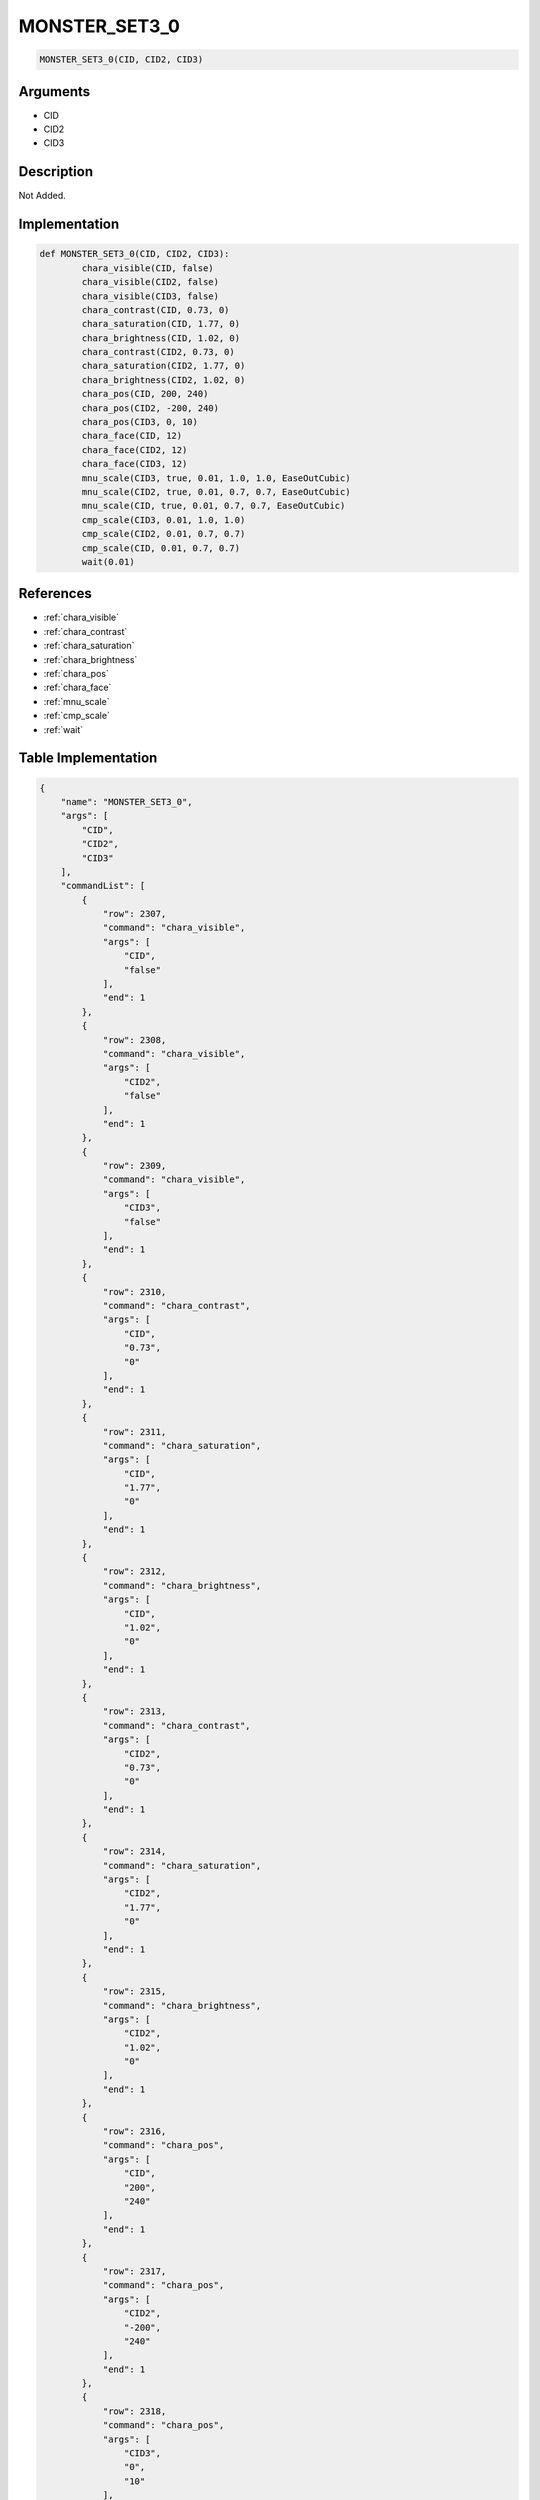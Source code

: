 .. _MONSTER_SET3_0:

MONSTER_SET3_0
========================

.. code-block:: text

	MONSTER_SET3_0(CID, CID2, CID3)


Arguments
------------

* CID
* CID2
* CID3

Description
-------------

Not Added.

Implementation
-------------

.. code-block:: python

	def MONSTER_SET3_0(CID, CID2, CID3):
		chara_visible(CID, false)
		chara_visible(CID2, false)
		chara_visible(CID3, false)
		chara_contrast(CID, 0.73, 0)
		chara_saturation(CID, 1.77, 0)
		chara_brightness(CID, 1.02, 0)
		chara_contrast(CID2, 0.73, 0)
		chara_saturation(CID2, 1.77, 0)
		chara_brightness(CID2, 1.02, 0)
		chara_pos(CID, 200, 240)
		chara_pos(CID2, -200, 240)
		chara_pos(CID3, 0, 10)
		chara_face(CID, 12)
		chara_face(CID2, 12)
		chara_face(CID3, 12)
		mnu_scale(CID3, true, 0.01, 1.0, 1.0, EaseOutCubic)
		mnu_scale(CID2, true, 0.01, 0.7, 0.7, EaseOutCubic)
		mnu_scale(CID, true, 0.01, 0.7, 0.7, EaseOutCubic)
		cmp_scale(CID3, 0.01, 1.0, 1.0)
		cmp_scale(CID2, 0.01, 0.7, 0.7)
		cmp_scale(CID, 0.01, 0.7, 0.7)
		wait(0.01)

References
-------------
* :ref:`chara_visible`
* :ref:`chara_contrast`
* :ref:`chara_saturation`
* :ref:`chara_brightness`
* :ref:`chara_pos`
* :ref:`chara_face`
* :ref:`mnu_scale`
* :ref:`cmp_scale`
* :ref:`wait`

Table Implementation
-------------

.. code-block:: json

	{
	    "name": "MONSTER_SET3_0",
	    "args": [
	        "CID",
	        "CID2",
	        "CID3"
	    ],
	    "commandList": [
	        {
	            "row": 2307,
	            "command": "chara_visible",
	            "args": [
	                "CID",
	                "false"
	            ],
	            "end": 1
	        },
	        {
	            "row": 2308,
	            "command": "chara_visible",
	            "args": [
	                "CID2",
	                "false"
	            ],
	            "end": 1
	        },
	        {
	            "row": 2309,
	            "command": "chara_visible",
	            "args": [
	                "CID3",
	                "false"
	            ],
	            "end": 1
	        },
	        {
	            "row": 2310,
	            "command": "chara_contrast",
	            "args": [
	                "CID",
	                "0.73",
	                "0"
	            ],
	            "end": 1
	        },
	        {
	            "row": 2311,
	            "command": "chara_saturation",
	            "args": [
	                "CID",
	                "1.77",
	                "0"
	            ],
	            "end": 1
	        },
	        {
	            "row": 2312,
	            "command": "chara_brightness",
	            "args": [
	                "CID",
	                "1.02",
	                "0"
	            ],
	            "end": 1
	        },
	        {
	            "row": 2313,
	            "command": "chara_contrast",
	            "args": [
	                "CID2",
	                "0.73",
	                "0"
	            ],
	            "end": 1
	        },
	        {
	            "row": 2314,
	            "command": "chara_saturation",
	            "args": [
	                "CID2",
	                "1.77",
	                "0"
	            ],
	            "end": 1
	        },
	        {
	            "row": 2315,
	            "command": "chara_brightness",
	            "args": [
	                "CID2",
	                "1.02",
	                "0"
	            ],
	            "end": 1
	        },
	        {
	            "row": 2316,
	            "command": "chara_pos",
	            "args": [
	                "CID",
	                "200",
	                "240"
	            ],
	            "end": 1
	        },
	        {
	            "row": 2317,
	            "command": "chara_pos",
	            "args": [
	                "CID2",
	                "-200",
	                "240"
	            ],
	            "end": 1
	        },
	        {
	            "row": 2318,
	            "command": "chara_pos",
	            "args": [
	                "CID3",
	                "0",
	                "10"
	            ],
	            "end": 1
	        },
	        {
	            "row": 2319,
	            "command": "chara_face",
	            "args": [
	                "CID",
	                "12"
	            ],
	            "end": 1
	        },
	        {
	            "row": 2320,
	            "command": "chara_face",
	            "args": [
	                "CID2",
	                "12"
	            ],
	            "end": 1
	        },
	        {
	            "row": 2321,
	            "command": "chara_face",
	            "args": [
	                "CID3",
	                "12"
	            ],
	            "end": 1
	        },
	        {
	            "row": 2322,
	            "command": "mnu_scale",
	            "args": [
	                "CID3",
	                "true",
	                "0.01",
	                "1.0",
	                "1.0",
	                "EaseOutCubic"
	            ],
	            "end": 1
	        },
	        {
	            "row": 2323,
	            "command": "mnu_scale",
	            "args": [
	                "CID2",
	                "true",
	                "0.01",
	                "0.7",
	                "0.7",
	                "EaseOutCubic"
	            ],
	            "end": 1
	        },
	        {
	            "row": 2324,
	            "command": "mnu_scale",
	            "args": [
	                "CID",
	                "true",
	                "0.01",
	                "0.7",
	                "0.7",
	                "EaseOutCubic"
	            ],
	            "end": 1
	        },
	        {
	            "row": 2325,
	            "command": "cmp_scale",
	            "args": [
	                "CID3",
	                "0.01",
	                "1.0",
	                "1.0"
	            ],
	            "end": 1
	        },
	        {
	            "row": 2326,
	            "command": "cmp_scale",
	            "args": [
	                "CID2",
	                "0.01",
	                "0.7",
	                "0.7"
	            ],
	            "end": 1
	        },
	        {
	            "row": 2327,
	            "command": "cmp_scale",
	            "args": [
	                "CID",
	                "0.01",
	                "0.7",
	                "0.7"
	            ],
	            "end": 1
	        },
	        {
	            "row": 2328,
	            "command": "wait",
	            "args": [
	                "0.01"
	            ],
	            "end": 1
	        }
	    ]
	}

Sample
-------------

.. code-block:: json

	{}
